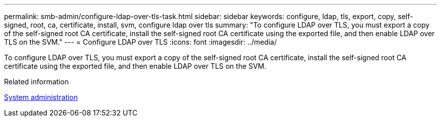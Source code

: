---
permalink: smb-admin/configure-ldap-over-tls-task.html
sidebar: sidebar
keywords: configure, ldap, tls, export, copy, self-signed, root, ca, certificate, install, svm, configure ldap over tls
summary: "To configure LDAP over TLS, you must export a copy of the self-signed root CA certificate, install the self-signed root CA certificate using the exported file, and then enable LDAP over TLS on the SVM."
---
= Configure LDAP over TLS
:icons: font
:imagesdir: ../media/

[.lead]
To configure LDAP over TLS, you must export a copy of the self-signed root CA certificate, install the self-signed root CA certificate using the exported file, and then enable LDAP over TLS on the SVM.

.Related information

link:../system-admin/index.html[System administration]
